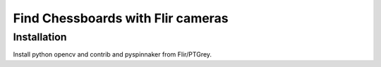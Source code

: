 Find Chessboards with Flir cameras
==================================

Installation
------------
Install python opencv and contrib and pyspinnaker from Flir/PTGrey.




